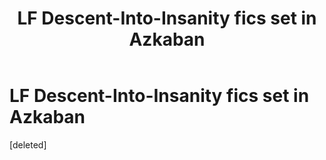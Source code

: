 #+TITLE: LF Descent-Into-Insanity fics set in Azkaban

* LF Descent-Into-Insanity fics set in Azkaban
:PROPERTIES:
:Score: 2
:DateUnix: 1622443426.0
:DateShort: 2021-May-31
:FlairText: Request
:END:
[deleted]

